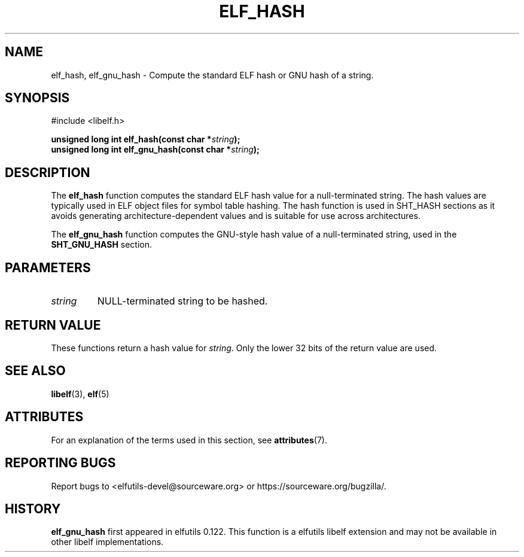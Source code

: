 .TH ELF_HASH 3 2025-03-31 "Libelf" "Libelf Programmer's Manual"

.SH NAME
elf_hash, elf_gnu_hash \- Compute the standard ELF hash or GNU hash of a string.

.SH SYNOPSIS
.nf
#include <libelf.h>

.BI "unsigned long int elf_hash(const char *" string ");"
.BI "unsigned long int elf_gnu_hash(const char *" string ");"

.SH DESCRIPTION
The
.B elf_hash
function computes the standard ELF hash value for a null-terminated
string.  The hash values are typically used in ELF object files for
symbol table hashing.  The hash function is used in SHT_HASH sections as
it avoids generating architecture-dependent values and is suitable for use
across architectures.

The
.BR elf_gnu_hash
function computes the GNU-style hash value of a null-terminated string,
used in the
.B SHT_GNU_HASH
section.

.SH PARAMETERS
.TP
.I string
NULL-terminated string to be hashed.

.SH RETURN VALUE
These functions return a hash value for
.IR string .
Only the lower 32 bits of the return value are used.

.SH SEE ALSO
.BR libelf (3),
.BR elf (5)

.SH ATTRIBUTES
For an explanation of the terms used in this section, see
.BR attributes (7).
.TS
allbox;
lbx lb lb
l l l.
Interface	Attribute	Value
T{
.na
.nh
.BR elf_hash (),\~elf_gnu_hash ()
T}	Thread safety	MT-Safe
.TE

.SH REPORTING BUGS
Report bugs to <elfutils-devel@sourceware.org> or https://sourceware.org/bugzilla/.

.SH HISTORY
.B elf_gnu_hash
first appeared in elfutils 0.122.  This function is a elfutils libelf extension and
may not be available in other libelf implementations.
